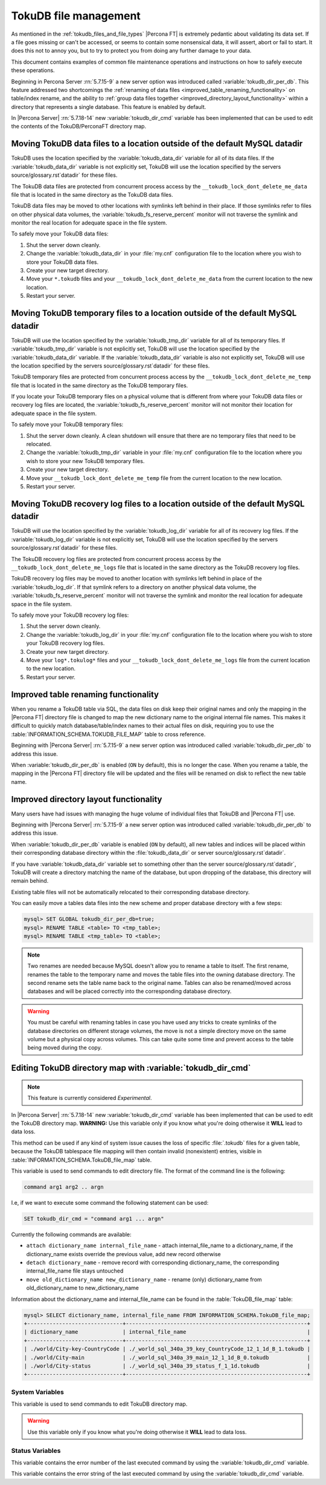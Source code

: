 .. _tokudb_file_management:

======================
TokuDB file management
======================

As mentioned in the :ref:`tokudb_files_and_file_types` |Percona FT| is
extremely pedantic about validating its data set. If a file goes missing or
can't be accessed, or seems to contain some nonsensical data, it will
assert, abort or fail to start. It does this not to annoy you, but to try to
protect you from doing any further damage to your data.

This document contains examples of common file maintenance operations and
instructions on how to safely execute these operations.

Beginning in Percona Server :rn:`5.7.15-9` a new server option was
introduced called :variable:`tokudb_dir_per_db`. This feature addressed two
shortcomings the :ref:`renaming of data files
<improved_table_renaming_functionality>` on table/index rename, and the ability
to :ref:`group data files together <improved_directory_layout_functionality>`
within a directory that represents a single database. This feature is enabled
by default.

In |Percona Server| :rn:`5.7.18-14` new :variable:`tokudb_dir_cmd` variable
has been implemented that can be used to edit the contents of the
TokuDB/PerconaFT directory map.

Moving TokuDB data files to a location outside of the default MySQL datadir
---------------------------------------------------------------------------

TokuDB uses the location specified by the :variable:`tokudb_data_dir`
variable for all of its data files. If the :variable:`tokudb_data_dir` variable
is not explicitly set, TokuDB will use the location specified by the servers
source/glossary.rst`datadir` for these files.

The TokuDB data files are protected from concurrent process access by the
``__tokudb_lock_dont_delete_me_data`` file that is located in the same
directory as the TokuDB data files.

TokuDB data files may be moved to other locations with symlinks left behind
in their place. If those symlinks refer to files on other physical data
volumes, the :variable:`tokudb_fs_reserve_percent` monitor will not traverse
the symlink and monitor the real location for adequate space in the file
system.

To safely move your TokuDB data files:

1. Shut the server down cleanly.

#. Change the :variable:`tokudb_data_dir` in your :file:`my.cnf` configuration
   file to the location where you wish to store your TokuDB data files.

#. Create your new target directory.

#. Move your ``*.tokudb`` files and your ``__tokudb_lock_dont_delete_me_data``
   from the current location to the new location.

#. Restart your server.

Moving TokuDB temporary files to a location outside of the default MySQL datadir
--------------------------------------------------------------------------------

TokuDB will use the location specified by the :variable:`tokudb_tmp_dir`
variable for all of its temporary files. If :variable:`tokudb_tmp_dir` variable
is not explicitly set, TokuDB will use the location specified by the
:variable:`tokudb_data_dir` variable. If the :variable:`tokudb_data_dir`
variable is also not explicitly set, TokuDB will use the location specified
by the servers source/glossary.rst`datadir` for these files.

TokuDB temporary files are protected from concurrent process access by the
``__tokudb_lock_dont_delete_me_temp`` file that is located in the same
directory as the TokuDB temporary files.

If you locate your TokuDB temporary files on a physical volume that is
different from where your TokuDB data files or recovery log files are
located, the :variable:`tokudb_fs_reserve_percent` monitor will not monitor
their location for adequate space in the file system.

To safely move your TokuDB temporary files:

1. Shut the server down cleanly. A clean shutdown will ensure that there are no
   temporary files that need to be relocated.

#. Change the :variable:`tokudb_tmp_dir` variable in your :file:`my.cnf`
   configuration file to the location where you wish to store your new TokuDB
   temporary files.

#. Create your new target directory.

#. Move your ``__tokudb_lock_dont_delete_me_temp`` file from the current
   location to the new location.

#. Restart your server.

Moving TokuDB recovery log files to a location outside of the default MySQL datadir
-----------------------------------------------------------------------------------

TokuDB will use the location specified by the :variable:`tokudb_log_dir`
variable for all of its recovery log files. If the :variable:`tokudb_log_dir`
variable is not explicitly set, TokuDB will use the location specified by the
servers source/glossary.rst`datadir` for these files.

The TokuDB recovery log files are protected from concurrent process access by
the ``__tokudb_lock_dont_delete_me_logs`` file that is located in the same
directory as the TokuDB recovery log files.

TokuDB recovery log files may be moved to another location with symlinks left
behind in place of the :variable:`tokudb_log_dir`. If that symlink refers to a
directory on another physical data volume, the
:variable:`tokudb_fs_reserve_percent` monitor will not traverse the symlink and
monitor the real location for adequate space in the file system.

To safely move your TokuDB recovery log files:

1. Shut the server down cleanly.

#. Change the :variable:`tokudb_log_dir` in your :file:`my.cnf` configuration
   file to the location where you wish to store your TokuDB recovery log
   files.

#. Create your new target directory.

#. Move your ``log*.tokulog*`` files and your
   ``__tokudb_lock_dont_delete_me_logs`` file from the current location to the
   new location.

#. Restart your server.

.. _improved_table_renaming_functionality:

Improved table renaming functionality
-------------------------------------

When you rename a TokuDB table via SQL, the data files on disk keep their
original names and only the mapping in the |Percona FT| directory file is
changed to map the new dictionary name to the original internal file names.
This makes it difficult to quickly match database/table/index names to their
actual files on disk, requiring you to use the
:table:`INFORMATION_SCHEMA.TOKUDB_FILE_MAP` table to cross reference.

Beginning with |Percona Server| :rn:`5.7.15-9` a new server option was
introduced called :variable:`tokudb_dir_per_db` to address this issue.

When :variable:`tokudb_dir_per_db` is enabled (``ON`` by default), this is no
longer the case. When you rename a table, the mapping in the |Percona FT|
directory file will be updated and the files will be renamed on disk to reflect
the new table name.

.. _improved_directory_layout_functionality:

Improved directory layout functionality
---------------------------------------

Many users have had issues with managing the huge volume of individual files
that TokuDB and |Percona FT| use.

Beginning with |Percona Server| :rn:`5.7.15-9` a new server option was
introduced called :variable:`tokudb_dir_per_db` to address this issue.

When :variable:`tokudb_dir_per_db` variable is enabled (``ON`` by default),
all new tables and indices will be placed within their corresponding database
directory within the :file:`tokudb_data_dir` or server source/glossary.rst`datadir`.

If you have :variable:`tokudb_data_dir` variable set to something other than
the server source/glossary.rst`datadir`, TokuDB will create a directory matching the name
of the database, but upon dropping of the database, this directory will remain
behind.

Existing table files will not be automatically relocated to their corresponding
database directory.

You can easily move a tables data files into the new scheme and proper database
directory with a few steps:

.. code-block:: mysql

  mysql> SET GLOBAL tokudb_dir_per_db=true;
  mysql> RENAME TABLE <table> TO <tmp_table>;
  mysql> RENAME TABLE <tmp_table> TO <table>;

.. note::

  Two renames are needed because MySQL doesn't allow you to rename a table to
  itself. The first rename, renames the table to the temporary name and moves
  the table files into the owning database directory. The second rename sets the
  table name back to the original name. Tables can also be renamed/moved across
  databases and will be placed correctly into the corresponding database
  directory.

.. warning::

  You must be careful with renaming tables in case you have used any tricks to
  create symlinks of the database directories on different storage volumes, the
  move is not a simple directory move on the same volume but a physical copy
  across volumes. This can take quite some time and prevent access to the table
  being moved during the copy.

.. _editing_tokudb_files_with_tokudb_dir_cmd:

Editing TokuDB directory map with :variable:`tokudb_dir_cmd`
--------------------------------------------------------------

.. note::

  This feature is currently considered *Experimental*.

In |Percona Server| :rn:`5.7.18-14` new :variable:`tokudb_dir_cmd` variable
has been implemented that can be used to edit the TokuDB directory map.
**WARNING:** Use this variable only if you know what you're doing otherwise
it **WILL** lead to data loss.

This method can be used if any kind of system issue causes the loss of specific
:file:`.tokudb` files for a given table, because the TokuDB tablespace file
mapping will then contain invalid (nonexistent) entries, visible in
:table:`INFORMATION_SCHEMA.TokuDB_file_map` table.

This variable is used to send commands to edit directory file. The format of
the command line is the following:

.. code-block:: text

  command arg1 arg2 .. argn

I.e, if we want to execute some command the following statement can be used:

.. code-block:: mysql

  SET tokudb_dir_cmd = "command arg1 ... argn"

Currently the following commands are available:

* ``attach dictionary_name internal_file_name`` - attach internal_file_name to
  a dictionary_name, if the dictionary_name exists override the previous value,
  add new record otherwise
* ``detach dictionary_name`` - remove record with corresponding
  dictionary_name, the corresponding internal_file_name file stays untouched
* ``move old_dictionary_name new_dictionary_name`` - rename (only)
  dictionary_name from old_dictionary_name to new_dictionary_name

Information about the dictionary_name and internal_file_name can be found in
the :table:`TokuDB_file_map` table:

.. code-block:: mysql

  mysql> SELECT dictionary_name, internal_file_name FROM INFORMATION_SCHEMA.TokuDB_file_map;
  +------------------------------+---------------------------------------------------------+
  | dictionary_name              | internal_file_name                                      |
  +------------------------------+---------------------------------------------------------+
  | ./world/City-key-CountryCode | ./_world_sql_340a_39_key_CountryCode_12_1_1d_B_1.tokudb |
  | ./world/City-main            | ./_world_sql_340a_39_main_12_1_1d_B_0.tokudb            |
  | ./world/City-status          | ./_world_sql_340a_39_status_f_1_1d.tokudb               |
  +------------------------------+---------------------------------------------------------+

System Variables
================

.. variable:: tokudb_dir_cmd

     :version 5.7.18-14: Implemented
     :cli: Yes
     :conf: Yes
     :scope: Global
     :dyn: Yes
     :vartype: String

This variable is used to send commands to edit TokuDB directory map.

.. warning::

  Use this variable only if you know what you're doing otherwise it
  **WILL** lead to data loss.

Status Variables
================

.. variable:: tokudb_dir_cmd_last_error

     :vartype: Numeric
     :scope: Global

This variable contains the error number of the last executed command by using
the :variable:`tokudb_dir_cmd` variable.

.. variable:: tokudb_dir_cmd_last_error_string

     :vartype: Numeric
     :scope: Global

This variable contains the error string of the last executed command by using
the :variable:`tokudb_dir_cmd` variable.
